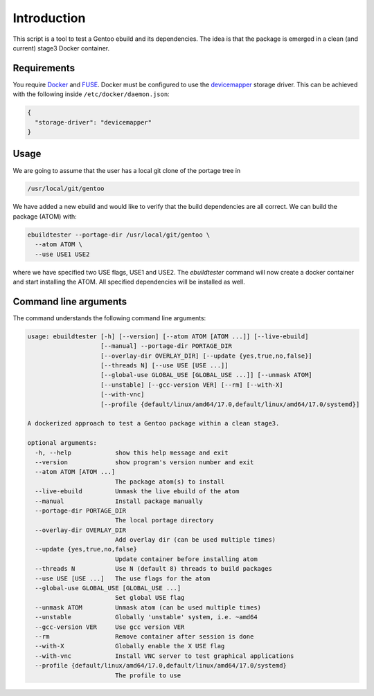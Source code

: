 Introduction
============

This script is a tool to test a Gentoo ebuild and its
dependencies. The idea is that the package is emerged in a clean (and
current) stage3 Docker container.

.. image:: https://travis-ci.org/nicolasbock/ebuildtester.svg?branch=master
    :target: https://travis-ci.org/nicolasbock/ebuildtester

.. image:: https://badge.fury.io/py/ebuildtester.svg
    :target: https://badge.fury.io/py/ebuildtester

.. image:: https://readthedocs.org/projects/ebuildtester/badge/?version=latest
   :target: http://ebuildtester.readthedocs.io/en/latest/?badge=latest
   :alt: Documentation Status

.. image:: https://badge.waffle.io/nicolasbock/ebuildtester.svg?columns=all
   :target: https://waffle.io/nicolasbock/ebuildtester
   :alt: 'Waffle.io - Columns and their card count'


Requirements
------------

You require `Docker <https://wiki.gentoo.org/wiki/Docker>`_ and `FUSE
<https://wiki.gentoo.org/wiki/Filesystem_in_Userspace>`_. Docker must be
configured to use the `devicemapper
<https://docs.docker.com/storage/storagedriver/device-mapper-driver/>`_
storage driver.  This can be achieved with the following inside
``/etc/docker/daemon.json``:

.. code-block:: javascript

   {
     "storage-driver": "devicemapper"
   }

Usage
-----

We are going to assume that the user has a local git clone of the portage tree in

.. code-block:: bash

   /usr/local/git/gentoo

We have added a new ebuild and would like to verify that the build
dependencies are all correct. We can build the package (ATOM) with:

.. code-block:: bash

   ebuildtester --portage-dir /usr/local/git/gentoo \
     --atom ATOM \
     --use USE1 USE2

where we have specified two USE flags, USE1 and USE2. The
`ebuildtester` command will now create a docker container and start
installing the ATOM. All specified dependencies will be installed as
well.


Command line arguments
----------------------

The command understands the following command line arguments:

.. code-block:: bash

    usage: ebuildtester [-h] [--version] [--atom ATOM [ATOM ...]] [--live-ebuild]
                        [--manual] --portage-dir PORTAGE_DIR
                        [--overlay-dir OVERLAY_DIR] [--update {yes,true,no,false}]
                        [--threads N] [--use USE [USE ...]]
                        [--global-use GLOBAL_USE [GLOBAL_USE ...]] [--unmask ATOM]
                        [--unstable] [--gcc-version VER] [--rm] [--with-X]
                        [--with-vnc]
                        [--profile {default/linux/amd64/17.0,default/linux/amd64/17.0/systemd}]

    A dockerized approach to test a Gentoo package within a clean stage3.

    optional arguments:
      -h, --help            show this help message and exit
      --version             show program's version number and exit
      --atom ATOM [ATOM ...]
                            The package atom(s) to install
      --live-ebuild         Unmask the live ebuild of the atom
      --manual              Install package manually
      --portage-dir PORTAGE_DIR
                            The local portage directory
      --overlay-dir OVERLAY_DIR
                            Add overlay dir (can be used multiple times)
      --update {yes,true,no,false}
                            Update container before installing atom
      --threads N           Use N (default 8) threads to build packages
      --use USE [USE ...]   The use flags for the atom
      --global-use GLOBAL_USE [GLOBAL_USE ...]
                            Set global USE flag
      --unmask ATOM         Unmask atom (can be used multiple times)
      --unstable            Globally 'unstable' system, i.e. ~amd64
      --gcc-version VER     Use gcc version VER
      --rm                  Remove container after session is done
      --with-X              Globally enable the X USE flag
      --with-vnc            Install VNC server to test graphical applications
      --profile {default/linux/amd64/17.0,default/linux/amd64/17.0/systemd}
                            The profile to use
